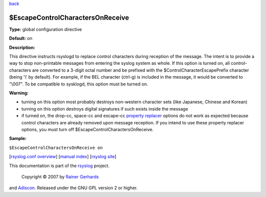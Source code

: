 `back <rsyslog_conf_global.html>`_

$EscapeControlCharactersOnReceive
---------------------------------

**Type:** global configuration directive

**Default:** on

**Description:**

This directive instructs rsyslogd to replace control characters during
reception of the message. The intent is to provide a way to stop
non-printable messages from entering the syslog system as whole. If this
option is turned on, all control-characters are converted to a 3-digit
octal number and be prefixed with the $ControlCharacterEscapePrefix
character (being '\\' by default). For example, if the BEL character
(ctrl-g) is included in the message, it would be converted to "\\007".
To be compatible to sysklogd, this option must be turned on.

**Warning:**

-  turning on this option most probably destroys non-western character
   sets (like Japanese, Chinese and Korean)
-  turning on this option destroys digital signatures if such exists
   inside the message
-  if turned on, the drop-cc, space-cc and escape-cc `property
   replacer <property_replacer.html>`_ options do not work as expected
   because control characters are already removed upon message
   reception. If you intend to use these property replacer options, you
   must turn off $EscapeControlCharactersOnReceive.

**Sample:**

``$EscapeControlCharactersOnReceive on``

[`rsyslog.conf overview <rsyslog_conf.html>`_\ ] [`manual
index <manual.html>`_\ ] [`rsyslog site <http://www.rsyslog.com/>`_\ ]

This documentation is part of the `rsyslog <http://www.rsyslog.com/>`_
project.
 Copyright © 2007 by `Rainer Gerhards <http://www.gerhards.net/rainer>`_
and `Adiscon <http://www.adiscon.com/>`_. Released under the GNU GPL
version 2 or higher.
